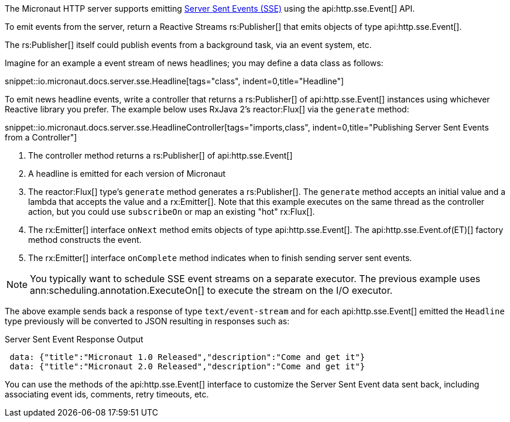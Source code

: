 The Micronaut HTTP server supports emitting https://en.wikipedia.org/wiki/Server-sent_events[Server Sent Events (SSE)] using the api:http.sse.Event[] API.

To emit events from the server, return a Reactive Streams rs:Publisher[] that emits objects of type api:http.sse.Event[].

The rs:Publisher[] itself could publish events from a background task, via an event system, etc.

Imagine for an example a event stream of news headlines; you may define a data class as follows:

snippet::io.micronaut.docs.server.sse.Headline[tags="class", indent=0,title="Headline"]

To emit news headline events, write a controller that returns a rs:Publisher[] of api:http.sse.Event[] instances using whichever Reactive library you prefer. The example below uses RxJava 2's reactor:Flux[] via the `generate` method:

snippet::io.micronaut.docs.server.sse.HeadlineController[tags="imports,class", indent=0,title="Publishing Server Sent Events from a Controller"]

<1> The controller method returns a rs:Publisher[] of api:http.sse.Event[]
<2> A headline is emitted for each version of Micronaut
<3> The reactor:Flux[] type's `generate` method generates a rs:Publisher[]. The `generate` method accepts an initial value and a lambda that accepts the value and a rx:Emitter[]. Note that this example executes on the same thread as the controller action, but you could use `subscribeOn` or map an existing "hot" rx:Flux[].
<4> The rx:Emitter[] interface `onNext` method emits objects of type api:http.sse.Event[]. The api:http.sse.Event.of(ET)[] factory method constructs the event.
<5> The rx:Emitter[] interface `onComplete` method indicates when to finish sending server sent events.

NOTE: You typically want to schedule SSE event streams on a separate executor. The previous example uses ann:scheduling.annotation.ExecuteOn[] to execute the stream on the I/O executor.

The above example sends back a response of type `text/event-stream` and for each api:http.sse.Event[] emitted the `Headline` type previously will be converted to JSON resulting in responses such as:

.Server Sent Event Response Output
[source,json]
----
 data: {"title":"Micronaut 1.0 Released","description":"Come and get it"}
 data: {"title":"Micronaut 2.0 Released","description":"Come and get it"}
----

You can use the methods of the api:http.sse.Event[] interface to customize the Server Sent Event data sent back, including associating event ids, comments, retry timeouts, etc.
